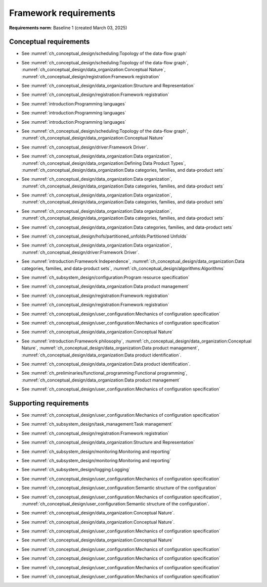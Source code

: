 **********************
Framework requirements
**********************

**Requirements norm**: Baseline 1 (created March 03, 2025)

=======================
Conceptual requirements
=======================


.. req:: Algorithm Decomposability
    :collapse:
    :id: DUNE 1
    :jama: 1 https://fnal-prod.jamacloud.com/perspective.req?projectId=63&docId=14536
    :notes: This is ID #01 from the original DUNE document.
    :status: Approved
    :tags: General, Original

    The framework shall allow the execution of multiple algorithms.

- See :numref:`ch_conceptual_design/scheduling:Topology of the data-flow graph`

.. req:: Algorithm Communication Via Data Products
    :collapse:
    :id: DUNE 111
    :jama: 111 https://fnal-prod.jamacloud.com/perspective.req?projectId=63&docId=14847
    :status: Approved
    :tags: General, Reproducibility, Provenance

    The framework shall mediate communication between algorithms via data products.

- See :numref:`ch_conceptual_design/scheduling:Topology of the data-flow graph`, :numref:`ch_conceptual_design/data_organization:Conceptual Nature`, :numref:`ch_conceptual_design/registration:Framework registration`

.. req:: Data Product Representation
    :collapse:
    :id: DUNE 2
    :jama: 2 https://fnal-prod.jamacloud.com/perspective.req?projectId=63&docId=14539
    :notes: This is ID #02 from the original DUNE document.
    :status: Approved
    :tags: Original, General, Accelerators

    The framework shall separate the persistent representation of data products from their in-memory representations as seen by algorithms.

- See :numref:`ch_conceptual_design/data_organization:Structure and Representation`

.. req:: Full utilization of DUNE computing resources
    :collapse:
    :id: DUNE 8
    :jama: 8 https://fnal-prod.jamacloud.com/perspective.req?projectId=63&docId=14548
    :notes: This is ID #05 from the original DUNE document.
    :status: Approved
    :tags: General, Original, Reproducibility

    The framework shall run on widely-used scientific computing systems in order to fully utilize DUNE computing resources.

.. req:: Algorithm hardware requirements
    :collapse:
    :id: DUNE 9
    :jama: 9 https://fnal-prod.jamacloud.com/perspective.req?projectId=63&docId=14549
    :notes: This is ID #06 from the original DUNE document.
    :status: Approved
    :tags: General, Original, Reproducibility

    The framework shall provide an API that allows users to express hardware requirements of the algorithms.

- See :numref:`ch_conceptual_design/registration:Framework registration`

.. req:: Algorithms can use a GPU
    :collapse:
    :id: DUNE 11
    :jama: 11 https://fnal-prod.jamacloud.com/perspective.req?projectId=63&docId=14551
    :status: Approved
    :tags: General, Accelerators, Reproducibility

    The framework shall support running algorithms that require a GPU.

.. req:: Support for multiple programming languages
    :collapse:
    :id: DUNE 14
    :jama: 14 https://fnal-prod.jamacloud.com/perspective.req?projectId=63&docId=14554
    :notes: This is ID #07 from the original DUNE document.
            If DUNE decides that additional languages should be supported in the future, a specific requirement can be added for that language as a sub-requirement.
    :status: Approved
    :tags: Original, General

    The framework shall support the invocation of algorithms written in multiple programming languages.

- See :numref:`introduction:Programming languages`

.. req:: Support C++ algorithms
    :collapse:
    :id: DUNE 81
    :jama: 81 https://fnal-prod.jamacloud.com/perspective.req?projectId=63&docId=14663
    :status: Approved
    :tags: General

    The framework shall support the invocation of algorithms written in C++.

- See :numref:`introduction:Programming languages`

.. req:: Support Python algorithms
    :collapse:
    :id: DUNE 82
    :jama: 82 https://fnal-prod.jamacloud.com/perspective.req?projectId=63&docId=14664
    :status: Approved
    :tags: General

    The framework shall support the invocation of algorithms written in Python.

- See :numref:`introduction:Programming languages`

.. req:: Persist user-defined metadata
    :collapse:
    :id: DUNE 17
    :jama: 17 https://fnal-prod.jamacloud.com/perspective.req?projectId=63&docId=14557
    :notes: This is ID #08 from the original DUNE document.
    :status: Approved
    :tags: General, Original

    The framework shall provide user-accessible persistence of user-defined metadata.

.. req:: Framework shall read its own output files
    :collapse:
    :id: DUNE 19
    :jama: 19 https://fnal-prod.jamacloud.com/perspective.req?projectId=63&docId=14560
    :notes: This is ID #10 from the original DUNE document.
    :status: Approved
    :tags: Physics Analysis, Original

    The framework shall provide the ability to read a framework-produced file as input to a subsequent framework job so that the physics data are equivalent to the physics data obtained from a single execution of the combined job.

.. req:: Presenting data to subsequent algorithms
    :collapse:
    :id: DUNE 20
    :jama: 20 https://fnal-prod.jamacloud.com/perspective.req?projectId=63&docId=14562
    :status: Approved
    :tags: Physics Analysis

    The framework shall present data produced by an already executed algorithm to each subsequent, requesting algorithm.

- See :numref:`ch_conceptual_design/scheduling:Topology of the data-flow graph`, :numref:`ch_conceptual_design/data_organization:Conceptual Nature`

.. req:: Mix input streams
    :collapse:
    :id: DUNE 21
    :jama: 21 https://fnal-prod.jamacloud.com/perspective.req?projectId=63&docId=14563
    :notes: This is ID #11 from the original DUNE document.
    :status: Approved
    :tags: Physics Analysis, Original

    The framework shall support the creation of data sets composed of data products derived from data originating from disparate input sources.

- See :numref:`ch_conceptual_design/driver:Framework Driver`.

.. req:: Flexible data units
    :collapse:
    :id: DUNE 22
    :jama: 22 https://fnal-prod.jamacloud.com/perspective.req?projectId=63&docId=14580
    :notes: This is ID #12 from the original DUNE document.
    :status: Approved
    :tags: Original, Flexible Processing Unit (FPU)

    The framework shall support flexibly defined, context-aware processing units to address the varying granularity necessary for processing different kinds of data.

.. req:: Definition of data products
    :collapse:
    :id: DUNE 85
    :jama: 85 https://fnal-prod.jamacloud.com/perspective.req?projectId=63&docId=14693
    :status: Approved
    :tags: Flexible Processing Unit (FPU)

    The framework shall provide the ability for user-level code to define data products.

- See :numref:`ch_conceptual_design/data_organization:Data organization`, :numref:`ch_conceptual_design/data_organization:Defining Data Product Types`, :numref:`ch_conceptual_design/data_organization:Data categories, families, and data-product sets`

.. req:: Creation of data sets
    :collapse:
    :id: DUNE 86
    :jama: 86 https://fnal-prod.jamacloud.com/perspective.req?projectId=63&docId=14696
    :status: Approved
    :tags: Flexible Processing Unit (FPU)

    The framework shall provide the ability for user-level code to create new data sets.

- See :numref:`ch_conceptual_design/data_organization:Data organization`, :numref:`ch_conceptual_design/data_organization:Data categories, families, and data-product sets`

.. req:: Definition of data families
    :collapse:
    :id: DUNE 87
    :jama: 87 https://fnal-prod.jamacloud.com/perspective.req?projectId=63&docId=14697
    :status: Approved
    :tags: Flexible Processing Unit (FPU)

    The framework shall provide the ability for user-level code to define data families.

- See :numref:`ch_conceptual_design/data_organization:Data organization`, :numref:`ch_conceptual_design/data_organization:Data categories, families, and data-product sets`

.. req:: Definition of data family hierarchies
    :collapse:
    :id: DUNE 88
    :jama: 88 https://fnal-prod.jamacloud.com/perspective.req?projectId=63&docId=14698
    :status: Approved
    :tags: Flexible Processing Unit (FPU)

    The framework shall provide the ability for user-level code to define hierarchies of data families.

- See :numref:`ch_conceptual_design/data_organization:Data organization`, :numref:`ch_conceptual_design/data_organization:Data categories, families, and data-product sets`

.. req:: Process collections of unconstrained size
    :collapse:
    :id: DUNE 25
    :jama: 25 https://fnal-prod.jamacloud.com/perspective.req?projectId=63&docId=14584
    :notes: This originates from ID #16 from the original DUNE document.
    :status: Approved
    :tags: Original, Flexible Processing Unit (FPU)

    The framework shall support processing of collections that are too large to fit into memory at one time.

- See :numref:`ch_conceptual_design/data_organization:Data categories, families, and data-product sets`

.. req:: Unfolding data products
    :collapse:
    :id: DUNE 33
    :jama: 33 https://fnal-prod.jamacloud.com/perspective.req?projectId=63&docId=14593
    :notes: This is ID #58 from the original DUNE document.
    :status: Approved
    :tags: Memory management, Original, Flexible Processing Unit (FPU)

    The framework shall allow the unfolding of data products into a sequence of finer-grained data products.

- See :numref:`ch_conceptual_design/hofs/partitioned_unfolds:Partitioned Unfolds`

.. req:: Access to external data sources
    :collapse:
    :id: DUNE 35
    :jama: 35 https://fnal-prod.jamacloud.com/perspective.req?projectId=63&docId=14595
    :notes: This is ID #47 from the original DUNE document.
            By "external data sources," we mean "data sources **other than** framework-readable data files containing detector readout or simulated physics data."
    :status: Approved
    :tags: Original, Services

    The framework shall support access to external data sources.

.. req:: Calibration database algorithms
    :collapse:
    :id: DUNE 40
    :status: Approved
    :jama: 40 https://fnal-prod.jamacloud.com/perspective.req?projectId=63&docId=14600
    :notes: This is ID #68 as proposed to DUNE.
    :tags: Services

    The framework shall support algorithms that provide data from calibration databases.

- See :numref:`ch_conceptual_design/data_organization:Data organization`, :numref:`ch_conceptual_design/driver:Framework Driver`.

.. req:: Algorithms independent of framework interface
    :collapse:
    :id: DUNE 43
    :status: Approved
    :jama: 43 https://fnal-prod.jamacloud.com/perspective.req?projectId=63&docId=14608
    :notes: This is ID #48 from the original DUNE document.
    :tags: Services, Original

    The framework shall support the registration of algorithms that are independent of framework interface.

- See :numref:`introduction:Framework Independence`, :numref:`ch_conceptual_design/data_organization:Data categories, families, and data-product sets`, :numref:`ch_conceptual_design/algorithms:Algorithms`

.. req:: Safely executing thread-safe and non-thread-safe algorithms
    :collapse:
    :id: DUNE 45
    :status: Approved
    :jama: 45 https://fnal-prod.jamacloud.com/perspective.req?projectId=63&docId=14611
    :notes: This is ID #26 from the original DUNE document.
    :tags: Original, Concurrency and multithreading

    The framework shall safely execute user algorithms declared to be non-thread-safe along with those declared to be thread-safe.

.. req:: Resource specification for the program
    :collapse:
    :id: DUNE 47
    :status: Approved
    :jama: 47 https://fnal-prod.jamacloud.com/perspective.req?projectId=63&docId=14613
    :notes: This is ID #28 from the original DUNE document.
    :tags: Original, Concurrency and multithreading, Resource management

    The framework shall enable the specification of resources required by the program.

- See :numref:`ch_subsystem_design/configuration:Program resource specification`

.. req:: Specification of user-defined resources
    :collapse:
    :id: DUNE 149
    :status: Approved
    :jama: 149 https://fnal-prod.jamacloud.com/perspective.req?projectId=63&docId=15871
    :tags: Resource management

    The framework shall enable the specification of user-defined resources required by the program.

.. req:: Resource specification for algorithms
    :collapse:
    :id: DUNE 52
    :status: Approved
    :jama: 52 https://fnal-prod.jamacloud.com/perspective.req?projectId=63&docId=14620
    :notes: This is ID #33 from the original DUNE document.
    :tags: Original, Concurrency and multithreading, Resource management

    The framework shall enable the specification of resources required by each algorithm.

.. req:: Serial access to a thread-unsafe resource
    :collapse:
    :id: DUNE 145
    :status: Approved
    :jama: 145 https://fnal-prod.jamacloud.com/perspective.req?projectId=63&docId=15856
    :tags: Concurrency and multithreading, Original, Resource management

    The framework shall permit algorithm authors to specify that the algorithm requires serial access to a thread-unsafe resource.

.. req:: Specification of algorithm's user-defined resources
    :collapse:
    :id: DUNE 155
    :status: Approved
    :jama: 155 https://fnal-prod.jamacloud.com/perspective.req?projectId=63&docId=15891
    :tags: Resource management

    The framework shall enable the specification of user-defined resources required by the algorithm.

.. req:: Resource-based algorithm concurrency
    :collapse:
    :id: DUNE 50
    :status: Approved
    :jama: 50 https://fnal-prod.jamacloud.com/perspective.req?projectId=63&docId=14618
    :notes: This is ID #31 from the original DUNE document.
    :tags: Original, Concurrency and multithreading, Resource management

    The framework shall dynamically schedule algorithms to execute efficiently according to the availability of each algorithm's required resources.

.. req:: Optimize memory management for data products
    :collapse:
    :id: DUNE 142
    :status: Approved
    :jama: 142 https://fnal-prod.jamacloud.com/perspective.req?projectId=63&docId=15847
    :notes: Optimization means making the data products available for the shortest period of time possible for all algorithms that require them.
            The framework, however, may need to run in series multiple algorithms requiring those data products if those algorithms would run out of resources if run concurrently.
    :tags: Resource management

    The framework shall optimize the memory management of data products.

- See :numref:`ch_conceptual_design/data_organization:Data product management`

.. req:: Composable workflows using GPU algorithms and CPU algorithms
    :collapse:
    :id: DUNE 54
    :status: Approved
    :jama: 54 https://fnal-prod.jamacloud.com/perspective.req?projectId=63&docId=14622
    :notes: This is ID #36 from the original DUNE document.
    :tags: Original, Concurrency and multithreading, Resource management

    The framework shall support composable workflows that use GPU algorithms along with CPU algorithms.

.. req:: Specification of data products required by an algorithm
    :collapse:
    :id: DUNE 65
    :status: Approved
    :jama: 65 https://fnal-prod.jamacloud.com/perspective.req?projectId=63&docId=14634
    :notes: This is ID #63 as proposed to DUNE.
    :tags: Registration

    The framework shall support the specification of data products required as input by an algorithm.

- See :numref:`ch_conceptual_design/registration:Framework registration`

.. req:: Specification of data products created by an algorithm
    :collapse:
    :id: DUNE 156
    :status: Approved
    :jama: 156 https://fnal-prod.jamacloud.com/perspective.req?projectId=63&docId=15897
    :tags: Registration

    The framework shall support the specification of data products created as output by an algorithm.

- See :numref:`ch_conceptual_design/registration:Framework registration`

.. req:: One configuration per framework execution
    :collapse:
    :id: DUNE 69
    :status: Approved
    :jama: 69 https://fnal-prod.jamacloud.com/perspective.req?projectId=63&docId=14638
    :notes: This is ID #44 from the original DUNE document.
    :tags: Original, Configuration

    The framework shall accept exactly one configuration per program execution.

- See :numref:`ch_conceptual_design/user_configuration:Mechanics of configuration specification`

.. req:: Framework configuration language
    :collapse:
    :id: DUNE 72
    :status: Approved
    :jama: 72 https://fnal-prod.jamacloud.com/perspective.req?projectId=63&docId=14641
    :notes: This is ID #60 as proposed to DUNE.
    :tags: Configuration

    The framework shall provide the ability to configure the execution of a framework program at runtime using a human-readable language.

- See :numref:`ch_conceptual_design/user_configuration:Mechanics of configuration specification`

.. req:: I/O plugins
    :collapse:
    :id: DUNE 73
    :status: Approved
    :jama: 73 https://fnal-prod.jamacloud.com/perspective.req?projectId=63&docId=14642
    :notes: This is ID #50 from the original DUNE document.
            Data includes physics data and metadata (both user-provided and framework metadata).
            The goal is to enable non-framework developers to implement an IO backend without needing to modify the framework itself.
    :tags: Data I/O layer, Original

    The framework shall provide a public API that enables the implementation of a concrete IO backend for a specific persistent storage format.

.. req:: Data I/O backward compatibility
    :collapse:
    :id: DUNE 76
    :status: Approved
    :jama: 76 https://fnal-prod.jamacloud.com/perspective.req?projectId=63&docId=14645
    :notes: This is ID #54 from the original DUNE document.
            Backward compatibility means that new code is able to read data produced by older versions of the framework.
    :tags: Original, Data I/O layer, Backwards compatibility

    The framework IO subsystem shall support backward compatibility across versions, subject to policy decisions on deprecation provided by DUNE.

.. req:: Algorithm invocation with data products from multiple data sets
    :collapse:
    :id: DUNE 89
    :status: Approved
    :jama: 89 https://fnal-prod.jamacloud.com/perspective.req?projectId=63&docId=14705
    :tags: Flexible Processing Unit (FPU)

    The framework shall allow a single invocation of an algorithm with data products from multiple data sets.

.. req:: Algorithm invocation with data products from adjacent data sets
    :collapse:
    :id: DUNE 91
    :status: Approved
    :jama: 91 https://fnal-prod.jamacloud.com/perspective.req?projectId=63&docId=14713
    :tags: Flexible Processing Unit (FPU)

    The framework shall support the invocation of an algorithm with data products belonging to adjacent data sets.

.. req:: User-defined adjacency
    :collapse:
    :id: DUNE 92
    :status: Approved
    :jama: 92 https://fnal-prod.jamacloud.com/perspective.req?projectId=63&docId=14714
    :tags: Flexible Processing Unit (FPU)

    The framework shall support user code that defines adjacency of data sets within a data family.

.. req:: Algorithm invocation with data products from multiple data families
    :collapse:
    :id: DUNE 113
    :status: Approved
    :jama: 113 https://fnal-prod.jamacloud.com/perspective.req?projectId=63&docId=14937
    :tags: Flexible Processing Unit (FPU)

    The framework shall allow a single invocation of an algorithm with data products from multiple data families.

.. req:: Specification of algorithm output FPUs
    :collapse:
    :id: DUNE 90
    :status: Approved
    :jama: 90 https://fnal-prod.jamacloud.com/perspective.req?projectId=63&docId=14706
    :notes: To implement this requirement, the algorithm should not know where its created data products are going--that is something that will be specified at the plugin level (perhaps by configuration).
    :tags: Flexible Processing Unit (FPU)

    The framework shall support the user specification of which data family to place the data products created by an algorithm.

.. req:: Algorithm-Data Separability
    :collapse:
    :id: DUNE 110
    :status: Approved
    :jama: 110 https://fnal-prod.jamacloud.com/perspective.req?projectId=63&docId=14845
    :tags: General

    The data objects exchanged among algorithms shall be separable from those algorithms.

- See :numref:`ch_conceptual_design/data_organization:Conceptual Nature`

.. req:: Provenance discovery
    :collapse:
    :id: DUNE 121
    :status: Approved
    :jama: 121 https://fnal-prod.jamacloud.com/perspective.req?projectId=63&docId=15293
    :tags: Provenance

    The framework shall enable users to discover the provenance of data products.

- See :numref:`introduction:Framework philosophy`, :numref:`ch_conceptual_design/data_organization:Conceptual Nature`, :numref:`ch_conceptual_design/data_organization:Data product management`, :numref:`ch_conceptual_design/data_organization:Data product identification`.

.. req:: Framework recording of metadata for reproduction of output data
    :collapse:
    :id: DUNE 28
    :status: Approved
    :jama: 28 https://fnal-prod.jamacloud.com/perspective.req?projectId=63&docId=14588
    :notes: This is ID #18 from the original DUNE document.
    :tags: Original, Reproducibility, Provenance

    The framework shall record metadata to output enabling the reproduction of the processing steps used to produce the data recorded in that output.

.. req:: Reproducibility of data products
    :collapse:
    :id: DUNE 122
    :status: Approved
    :jama: 122 https://fnal-prod.jamacloud.com/perspective.req?projectId=63&docId=15294
    :tags: Reproducibility, Provenance

    The framework shall support the reproduction of data products from the provenance stored in the output.

- See :numref:`ch_conceptual_design/data_organization:Data product identification`.

.. req:: Reproducibility with pseudo-random numbers
    :collapse:
    :id: DUNE 36
    :status: Approved
    :jama: 36 https://fnal-prod.jamacloud.com/perspective.req?projectId=63&docId=14596
    :notes: This is ID #22 from the original DUNE document.
    :tags: Original, Reproducibility, Provenance

    The framework shall provide a facility to produce random numbers enabling algorithms to create reproducible data in concurrent contexts.

.. req:: Thread-safe design for algorithms
    :collapse:
    :id: DUNE 130
    :status: Approved
    :jama: 130 https://fnal-prod.jamacloud.com/perspective.req?projectId=63&docId=15742
    :tags: Concurrency and multithreading

    The framework shall facilitate the development of thread-safe algorithms.

- See :numref:`ch_preliminaries/functional_programming:Functional programming`, :numref:`ch_conceptual_design/data_organization:Data product management`

.. req:: Composing configurations of framework components
    :collapse:
    :id: DUNE 133
    :status: Approved
    :jama: 133 https://fnal-prod.jamacloud.com/perspective.req?projectId=63&docId=15775
    :tags: Configuration

    The framework shall support executing programs configured by composing configurations of separate components.

- See :numref:`ch_conceptual_design/user_configuration:Mechanics of configuration specification`

.. req:: Graceful shutdown of framework program
    :collapse:
    :id: DUNE 134
    :status: Approved
    :jama: 134 https://fnal-prod.jamacloud.com/perspective.req?projectId=63&docId=15787
    :notes: A *graceful shutdown* refers to a framework program that completes the processing of all in-flight data, safely closes all open input and output files, cleans up connections to external entities (e.g. databases), etc. before the program ends.
            This ensures that no resources are left in ill-defined states and that all output files are readable and valid.
            An important example of this is when a batch job exceeds a time limit and the grid system sends a signal to shutdown the job, which should end gracefully.
    :tags: Error handling

    The framework shall attempt a graceful shutdown by default.

=======================
Supporting requirements
=======================

.. req:: Shut down upon unmet algorithm hardware requirements
    :collapse:
    :id: DUNE 13
    :status: Approved
    :jama: 13 https://fnal-prod.jamacloud.com/perspective.req?projectId=63&docId=14553
    :tags: General

    The framework shall shut down if the platform fails to meet each specified hardware requirement.

.. req:: Emit diagnostic upon unmet algorithm hardware requirements
    :collapse:
    :id: DUNE 112
    :status: Approved
    :jama: 112 https://fnal-prod.jamacloud.com/perspective.req?projectId=63&docId=14885
    :tags: General

    The framework shall emit a diagnostic message for each hardware requirement the platform fails to meet.

.. req:: Provide instructions for writing algorithms in supported languages
    :collapse:
    :id: DUNE 16
    :status: Approved
    :jama: 16 https://fnal-prod.jamacloud.com/perspective.req?projectId=63&docId=14556
    :tags: Documentation

    The framework documentation shall provide instructions for writing framework-executable algorithms in supported languages.

.. req:: Data product I/O independence
    :collapse:
    :id: DUNE 24
    :status: Approved
    :jama: 24 https://fnal-prod.jamacloud.com/perspective.req?projectId=63&docId=14583
    :notes: This is ID #14 from the original DUNE document.
    :tags: Original, Data I/O layer

    The framework shall support reading from disk only the data products required by a given algorithm.

.. req:: Read collections of unconstrained size
    :collapse:
    :id: DUNE 32
    :status: Approved
    :jama: 32 https://fnal-prod.jamacloud.com/perspective.req?projectId=63&docId=14592
    :notes: This is ID #57 from the original DUNE document.
            Very large data collections could be 10s of GBs in size, and the memory budget may be a maximum of a few GBs.
    :tags: Original, Memory management

    The framework shall support the reading of collections too large to hold in memory.

.. req:: Write collections of unconstrained size
    :collapse:
    :id: DUNE 120
    :status: Approved
    :jama: 120 https://fnal-prod.jamacloud.com/perspective.req?projectId=63&docId=15288
    :tags: Original, Memory management

    The framework shall support the writing of collections too large to hold in memory.

.. req:: Configuration comparison
    :collapse:
    :id: DUNE 98
    :status: Approved
    :jama: 98 https://fnal-prod.jamacloud.com/perspective.req?projectId=63&docId=14724
    :tags: Configuration

    The framework shall provide the ability to compare two configurations.

- See :numref:`ch_conceptual_design/user_configuration:Mechanics of configuration specification`

.. req:: Record execution environment
    :collapse:
    :id: DUNE 30
    :status: Approved
    :jama: 30 https://fnal-prod.jamacloud.com/perspective.req?projectId=63&docId=14590
    :notes: This is ID #20 from the original DUNE document.
    :tags: Original, Reproducibility, Provenance

    The framework shall record the job's execution environment.

.. req:: User-selectable list of recordable execution environment components
    :collapse:
    :id: DUNE 100
    :status: Approved
    :jama: 100 https://fnal-prod.jamacloud.com/perspective.req?projectId=63&docId=14730
    :tags: Reproducibility, Provenance

    The framework shall provide the list of recordable components of the execution environment.

.. req:: Save user-selected execution environment components
    :collapse:
    :id: DUNE 101
    :status: Approved
    :jama: 101 https://fnal-prod.jamacloud.com/perspective.req?projectId=63&docId=14731
    :tags: Reproducibility, Provenance

    The framework shall save each execution-environment description selected by the user from the framework-provided-list.

.. req:: Record user-selected items from the shell environment
    :collapse:
    :id: DUNE 123
    :status: Approved
    :jama: 123 https://fnal-prod.jamacloud.com/perspective.req?projectId=63&docId=15480
    :tags: Provenance

    The framework shall record user-selected items from the shell environment.

.. req:: User-provided execution environment information
    :collapse:
    :id: DUNE 124
    :status: Approved
    :jama: 124 https://fnal-prod.jamacloud.com/perspective.req?projectId=63&docId=15482
    :tags: Provenance

    The framework shall record labelled execution environment information provided by the user.

.. req:: Maximum memory usage
    :collapse:
    :id: DUNE 31
    :status: Approved
    :jama: 31 https://fnal-prod.jamacloud.com/perspective.req?projectId=63&docId=14591
    :notes: This is ID #59 from the original DUNE document.
            The maximum memory available is a static quantity that can apply to (a) a job using an entire node with all of its available RSS, and (b) a job using a specific grid slot with a limit on the RSS.
            It is assumed that the operating system and C++/Python runtimes are not already enforcing this limit.
    :tags: Original, Memory management, Resource management

    The framework shall gracefully shut down if the program attempts to exceed a configured memory limit.

.. req:: Diagnostic message when exceeding memory limit
    :collapse:
    :id: DUNE 137
    :status: Approved
    :jama: 137 https://fnal-prod.jamacloud.com/perspective.req?projectId=63&docId=15802
    :tags: Memory management, Error handling

    The framework shall emit a diagnostic message if the program attempts to exceed the configured maximum memory.

.. req:: Algorithm code versioning and build information
    :collapse:
    :id: DUNE 39
    :status: Approved
    :jama: 39 https://fnal-prod.jamacloud.com/perspective.req?projectId=63&docId=14599
    :notes: This is ID #25 from the original DUNE document.
    :tags: Original, Reproducibility, Provenance

    The framework shall have an option to record build information, including the source code version, associated with each algorithm.

.. req:: Intra-algorithm concurrency and multi-threading
    :collapse:
    :id: DUNE 46
    :status: Approved
    :jama: 46 https://fnal-prod.jamacloud.com/perspective.req?projectId=63&docId=14612
    :notes: This is ID #27 from the original DUNE document.
            It is the responsibility of the algorithm author to ensure that any parallelism libraries used can work compatibly with those used by the framework itself.
    :tags: Original, Concurrency and multithreading

    The framework shall allow algorithms to use the same parallelism mechanisms the framework uses to schedule the execution of algorithms.

- See :numref:`ch_subsystem_design/task_management:Task management`

.. req:: Specification of maximum number of CPU threads
    :collapse:
    :id: DUNE 146
    :status: Approved
    :jama: 146 https://fnal-prod.jamacloud.com/perspective.req?projectId=63&docId=15865
    :tags: Resource management

    The framework shall enable the specification of the maximum number of CPU threads permitted by the program.

.. req:: Specification of maximum allowed CPU memory
    :collapse:
    :id: DUNE 147
    :status: Approved
    :jama: 147 https://fnal-prod.jamacloud.com/perspective.req?projectId=63&docId=15866
    :tags: Resource management, Memory management

    The framework shall enable the specification of the maximum CPU memory allowed by the program.

.. req:: Specification of GPU resources
    :collapse:
    :id: DUNE 148
    :status: Approved
    :jama: 148 https://fnal-prod.jamacloud.com/perspective.req?projectId=63&docId=15869
    :tags: Resource management

    The framework shall enable the specification of GPU resources required by the program.

.. req:: Specification of algorithm's maximum number of CPU threads
    :collapse:
    :id: DUNE 152
    :status: Approved
    :jama: 152 https://fnal-prod.jamacloud.com/perspective.req?projectId=63&docId=15883
    :tags: Resource management

    The framework shall enable the specification of the maximum number of CPU threads permitted by the algorithm.

- See :numref:`ch_conceptual_design/registration:Framework registration`

.. req:: Specification of algorithm's CPU memory usage
    :collapse:
    :id: DUNE 154
    :status: Approved
    :jama: 154 https://fnal-prod.jamacloud.com/perspective.req?projectId=63&docId=15889
    :tags: Resource management, Memory management

    The framework shall enable the specification of an algorithm's expected CPU memory usage.

- See :numref:`ch_conceptual_design/data_organization:Structure and Representation`

.. req:: Specification of algorithm's GPU resources
    :collapse:
    :id: DUNE 153
    :status: Approved
    :jama: 153 https://fnal-prod.jamacloud.com/perspective.req?projectId=63&docId=15886
    :tags: Resource management

    The framework shall enable the specification of GPU resources required by the algorithm.

.. req:: Remote GPU algorithm support
    :collapse:
    :id: DUNE 42
    :status: Approved
    :jama: 42 https://fnal-prod.jamacloud.com/perspective.req?projectId=63&docId=14607
    :notes: This is ID #70 as proposed to DUNE.
    :tags: Services

    The framework shall support algorithms that perform calculations using a remote GPU.

.. req:: Local GPU algorithm support
    :collapse:
    :id: DUNE 41
    :status: Approved
    :jama: 41 https://fnal-prod.jamacloud.com/perspective.req?projectId=63&docId=14602
    :notes: This is ID #69 as proposed to DUNE.
    :tags: Services

    The framework shall support algorithms that perform calculations using a local GPU.

.. req:: Logging resource usage per algorithm invocation
    :collapse:
    :id: DUNE 48
    :status: Approved
    :jama: 48 https://fnal-prod.jamacloud.com/perspective.req?projectId=63&docId=14614
    :notes: This is ID #29 from the original DUNE document.
    :tags: Original, Concurrency and multithreading, Resource management

    The framework shall support logging the usage of a specified resource for each algorithm using the resource.

.. req:: Elapsed time information
    :collapse:
    :id: DUNE 60
    :status: Approved
    :jama: 60 https://fnal-prod.jamacloud.com/perspective.req?projectId=63&docId=14629
    :notes: This is ID #66 as proposed to DUNE.
            This option is intended to capture wall-clock time and not CPU time.
            If more granular reporting of CPU vs. IO time is required, dedicated profiling tools like VTune or Linaro Forge should be used.
    :tags: General, Resource management

    The framework shall have an option to provide elapsed time information for each algorithm executed in a framework program.

- See :numref:`ch_subsystem_design/monitoring:Monitoring and reporting`

.. req:: Efficient execution of algorithms requiring access to a network resource
    :collapse:
    :id: DUNE 144
    :status: Approved
    :jama: 144 https://fnal-prod.jamacloud.com/perspective.req?projectId=63&docId=15854
    :notes: An example of efficient execution is an algorithm requiring network resource does not occupy a core that can do other work while the algorithm "waits" for the resource to respond.
    :tags: Concurrency and multithreading, Original, Resource management

    The framework shall efficiently execute a graph of algorithms where at least one algorithm requires access to a network resource.

.. req:: Optimize availability of external resources
    :collapse:
    :id: DUNE 143
    :status: Approved
    :jama: 143 https://fnal-prod.jamacloud.com/perspective.req?projectId=63&docId=15848
    :notes: Examples of external resources include local GPUs, remote inference servers, and databases.
            This requirement also serves as a replacement for a former requirement: "The framework MUST be able to broker/cache service replies that might be common to multiple instances of algorithms (reduce load on external service/disk/memory/network/...). E.g. a request for a calibration constant that is common among all FPUs in a run.
            Not every instance of an algorithm should trigger an actual request to the central database providing these."
    :tags: Resource management

    The framework shall optimize the availability of external resources.

.. req:: Efficient execution of algorithms with specific CPU memory requirements
    :collapse:
    :id: DUNE 150
    :status: Approved
    :jama: 150 https://fnal-prod.jamacloud.com/perspective.req?projectId=63&docId=15874
    :tags: Resource management, Memory management

    The framework shall efficiently execute a graph of algorithms where at least one algorithm specifies a required amount of CPU memory.

.. req:: Efficient execution of algorithms with specific GPU memory requirements
    :collapse:
    :id: DUNE 151
    :status: Approved
    :jama: 151 https://fnal-prod.jamacloud.com/perspective.req?projectId=63&docId=15875
    :tags: Resource management, Memory management

    The framework shall efficiently execute a graph of algorithms where at least one algorithm specifies a required amount of GPU memory.

.. req:: Emit message describing data flow of program
    :collapse:
    :id: DUNE 68
    :status: Approved
    :jama: 68 https://fnal-prod.jamacloud.com/perspective.req?projectId=63&docId=14637
    :notes: This is ID #64 as proposed to DUNE.
    :tags: Concurrency and multithreading

    The framework shall have an option to emit a description of the data flow of a configured program without executing the workflow.

.. req:: Emit message stating algorithm resource requirements
    :collapse:
    :id: DUNE 56
    :status: Approved
    :jama: 56 https://fnal-prod.jamacloud.com/perspective.req?projectId=63&docId=14625
    :notes: This is ID #38 from the original DUNE document.
    :tags: Original, Concurrency and multithreading, Resource management

    The framework shall have an option to emit a message stating the resources required by each algorithm of a configured program without executing the workflow.

.. req:: Monitoring global memory use
    :collapse:
    :id: DUNE 59
    :status: Approved
    :jama: 59 https://fnal-prod.jamacloud.com/perspective.req?projectId=63&docId=14628
    :notes: This is ID #67 as proposed to DUNE.
    :tags: General, Memory management, Resource management

    The framework shall be able to report the global memory use of the framework program at user-specified points in time.

- See :numref:`ch_subsystem_design/monitoring:Monitoring and reporting`

.. req:: Framework-independent message logging
    :collapse:
    :id: DUNE 61
    :status: Approved
    :jama: 61 https://fnal-prod.jamacloud.com/perspective.req?projectId=63&docId=14630
    :notes: This is ID #65 as proposed to DUNE.
    :tags: General

    The framework shall support a logging solution that is usable in an algorithm without that algorithm explicitly relying on the framework.

- See :numref:`ch_subsystem_design/logging:Logging`

.. req:: Configuration validation
    :collapse:
    :id: DUNE 64
    :status: Approved
    :jama: 64 https://fnal-prod.jamacloud.com/perspective.req?projectId=63&docId=14633
    :notes: This is ID #42 from the original DUNE document.
    :tags: Original, Configuration

    The framework shall validate an algorithm's configuration against specifications provided at registration time.

- See :numref:`ch_conceptual_design/user_configuration:Mechanics of configuration specification`

.. req:: Algorithm configuration schema availability
    :collapse:
    :id: DUNE 67
    :status: Approved
    :jama: 67 https://fnal-prod.jamacloud.com/perspective.req?projectId=63&docId=14636
    :notes: This is ID #43 from the original DUNE document.
    :tags: Original, Configuration

    The framework shall have an option to emit an algorithm's configuration schema in human-readable form.

- See :numref:`ch_conceptual_design/user_configuration:Semantic structure of the configuration`

.. req:: Eager validation of algorithm configuration
    :collapse:
    :id: DUNE 70
    :status: Approved
    :jama: 70 https://fnal-prod.jamacloud.com/perspective.req?projectId=63&docId=14639
    :notes: This is ID #45 from the original DUNE document.
            Validation includes any reading, parsing, canonicalizing, and checking against applicable schemata.
    :tags: Original, Configuration

    The framework shall validate the configuration of each algorithm before that algorithm processes data.

- See :numref:`ch_conceptual_design/user_configuration:Mechanics of configuration specification`, :numref:`ch_conceptual_design/user_configuration:Semantic structure of the configuration`.

.. req:: I/O backend for ROOT
    :collapse:
    :id: DUNE 74
    :status: Approved
    :jama: 74 https://fnal-prod.jamacloud.com/perspective.req?projectId=63&docId=14643
    :notes: This is ID #51 from the original DUNE document.
    :tags: Data I/O layer, Original

    The framework ecosystem shall support a ROOT IO backend.

- See :numref:`ch_conceptual_design/data_organization:Conceptual Nature`.

.. req:: I/O backend for HDF5
    :collapse:
    :id: DUNE 141
    :status: Approved
    :jama: 141 https://fnal-prod.jamacloud.com/perspective.req?projectId=63&docId=15838
    :tags: Data I/O layer, Original

    The framework ecosystem shall support an HDF5 IO backend.

- See :numref:`ch_conceptual_design/data_organization:Conceptual Nature`.

.. req:: Data product backward compatibility
    :collapse:
    :id: DUNE 106
    :status: Approved
    :jama: 106 https://fnal-prod.jamacloud.com/perspective.req?projectId=63&docId=14796
    :tags: Data I/O layer, Backwards compatibility

    The framework's IO subsystem shall support backward compatibility of data products.

.. req:: Metadata backward compatibility
    :collapse:
    :id: DUNE 107
    :status: Approved
    :jama: 107 https://fnal-prod.jamacloud.com/perspective.req?projectId=63&docId=14797
    :notes: Metadata here can include user-visible (including user-provided) metadata, and framework metadata, which may not be user-visible but is necessary for framework operation.
    :tags: Data I/O layer, Backwards compatibility

    The framework's IO subsystem shall support backward compatibility of metadata.

.. req:: Configurable data compression
    :collapse:
    :id: DUNE 77
    :status: Approved
    :jama: 77 https://fnal-prod.jamacloud.com/perspective.req?projectId=63&docId=14646
    :notes: This is ID #55 from the original DUNE document.
    :tags: Original, Data I/O layer

    The framework IO subsystem shall allow user-configuration of compression settings for each concrete IO implementation.

.. req:: User-configurable output file rollover
    :collapse:
    :id: DUNE 78
    :status: Approved
    :jama: 78 https://fnal-prod.jamacloud.com/perspective.req?projectId=63&docId=14647
    :notes: This is ID #56 from the original DUNE document.
    :tags: Original, Data I/O layer

    The framework shall support user-configurable rollover of output files.

.. req:: Output file rollover due to number of data sets in data family
    :collapse:
    :id: DUNE 109
    :status: Approved
    :jama: 109 https://fnal-prod.jamacloud.com/perspective.req?projectId=63&docId=14806
    :notes: Some examples include limiting the output file to contain data for: (a) 1 subrun ("subrun" is the user-specified family) (b) 100 spills ("spill" is the user-specified family) (c) 10 blobs ("blob" is the user-specified family)
    :tags: Data I/O layer

    The framework shall have an option to rollover output files according to a configurable limit on the number of data sets in a user-specified data family.

.. req:: Output file rollover due to file size
    :collapse:
    :id: DUNE 138
    :status: Approved
    :jama: 138 https://fnal-prod.jamacloud.com/perspective.req?projectId=63&docId=15826
    :tags: Data I/O layer

    The framework shall have an option to rollover output files according to a configurable limit on output-file size.

.. req:: Output file rollover due to user-defined quantities
    :collapse:
    :id: DUNE 139
    :status: Approved
    :jama: 139 https://fnal-prod.jamacloud.com/perspective.req?projectId=63&docId=15830
    :notes: An example of an aggregated value of a user-derived quantity is the number of protons on target (POTs).
    :tags: Data I/O layer

    The framework shall have an option to rollover output files according to a configurable limit on the aggregated value of a user-derived quantity.

.. req:: Output file rollover due to file lifetime
    :collapse:
    :id: DUNE 140
    :status: Approved
    :jama: 140 https://fnal-prod.jamacloud.com/perspective.req?projectId=63&docId=15832
    :tags: Data I/O layer

    The framework shall have an option to rollover output files according to a configurable limit on the time the file has been open.

.. req:: ProtoDUNE single-phase raw data
    :collapse:
    :id: DUNE 116
    :status: Deferred
    :jama: 116 https://fnal-prod.jamacloud.com/perspective.req?projectId=63&docId=15239
    :notes: ProtoDUNE single-phase was used in run 1.
            For this requirement, the framework *ecosystem* is responsible for processing run 1 data (e.g. the framework might not read the run 1 data directly, but a translation program might first prepare the run 1 data for reading within the framework).
    :tags: Backwards compatibility, Data I/O layer

    The framework ecosystem shall support processing ProtoDUNE single-phase raw data.

.. req:: ProtoDUNE dual-phase raw data
    :collapse:
    :id: DUNE 117
    :status: Deferred
    :jama: 117 https://fnal-prod.jamacloud.com/perspective.req?projectId=63&docId=15240
    :notes: ProtoDUNE dual-phase was used in run 1.
            For this requirement, the framework *ecosystem* is responsible for processing run 1 data (e.g. the framework might not read the run 1 data directly, but a translation program might first prepare the run 1 data for reading within the framework).
    :tags: Backwards compatibility, Data I/O layer

    The framework ecosystem shall support processing ProtoDUNE dual-phase raw data.

.. req:: ProtoDUNE II horizontal-drift raw data
    :collapse:
    :id: DUNE 118
    :status: Approved
    :jama: 118 https://fnal-prod.jamacloud.com/perspective.req?projectId=63&docId=15242
    :tags: Backwards compatibility, Data I/O layer

    The framework ecosystem shall support processing ProtoDUNE II horizontal-drift raw data.

.. req:: ProtoDUNE II vertical-drift raw data
    :collapse:
    :id: DUNE 119
    :status: Approved
    :jama: 119 https://fnal-prod.jamacloud.com/perspective.req?projectId=63&docId=15244
    :tags: Backwards compatibility, Data I/O layer

    The framework ecosystem shall support processing ProtoDUNE II vertical-drift raw data.

.. req:: Framework configuration persistency
    :collapse:
    :id: DUNE 27
    :status: Approved
    :jama: 27 https://fnal-prod.jamacloud.com/perspective.req?projectId=63&docId=14587
    :notes: This is ID #17 from the original DUNE document.
            This requirement is in support of documenting and reproducing previous results.
    :tags: Original, Configuration, Reproducibility, Provenance

    The framework shall provide an option to persist the configuration of each framework execution to the output of that execution.

- See :numref:`ch_conceptual_design/user_configuration:Mechanics of configuration specification`

.. req:: Independence from unique hardware characteristics
    :collapse:
    :id: DUNE 63
    :status: Approved
    :jama: 63 https://fnal-prod.jamacloud.com/perspective.req?projectId=63&docId=14632
    :notes: This is ID #62 as proposed to DUNE.
    :tags: Reproducibility, Provenance

    The framework shall operate independently of unique characteristics of existing hardware.

- See :numref:`ch_conceptual_design/data_organization:Conceptual Nature`

.. req:: Command line interface (CLI)
    :collapse:
    :id: DUNE 125
    :status: Approved
    :jama: 125 https://fnal-prod.jamacloud.com/perspective.req?projectId=63&docId=15710
    :tags: Configuration

    The framework shall provide a command-line interface that allows the setting of configuration parameters.

- See :numref:`ch_conceptual_design/user_configuration:Mechanics of configuration specification`

.. req:: Support local configuration changes
    :collapse:
    :id: DUNE 126
    :status: Approved
    :jama: 126 https://fnal-prod.jamacloud.com/perspective.req?projectId=63&docId=15715
    :tags: Configuration

    The framework shall support the use of local configuration changes with respect to a separate complete configuration to modify the execution of a program.

- See :numref:`ch_conceptual_design/user_configuration:Mechanics of configuration specification`

.. req:: Configuration tracing
    :collapse:
    :id: DUNE 127
    :status: Approved
    :jama: 127 https://fnal-prod.jamacloud.com/perspective.req?projectId=63&docId=15718
    :tags: Configuration

    The framework configuration system shall have an option to provide diagnostic information for an evaluated configuration, including origins of final parameter values.

- See :numref:`ch_conceptual_design/user_configuration:Mechanics of configuration specification`

.. req:: Configuration language single point of maintenance
    :collapse:
    :id: DUNE 128
    :status: Approved
    :jama: 128 https://fnal-prod.jamacloud.com/perspective.req?projectId=63&docId=15723
    :notes: This must be met by each configuration language.
    :tags: Configuration

    The language used for configuring a framework program shall include features for maintaining hierarchical configurations from a single point of maintenance.

- See :numref:`ch_conceptual_design/user_configuration:Mechanics of configuration specification`

.. req:: Enable identification of data sets containing chunked data products
    :collapse:
    :id: DUNE 129
    :status: Approved
    :jama: 129 https://fnal-prod.jamacloud.com/perspective.req?projectId=63&docId=15737
    :tags: Provenance, Chunkification

    The framework shall record metadata identifying data sets where the framework took special measures to process data collections of unconstrained size.

.. req:: Framework build flags
    :collapse:
    :id: DUNE 131
    :status: Approved
    :jama: 131 https://fnal-prod.jamacloud.com/perspective.req?projectId=63&docId=15744
    :tags: Debugging

    The framework build system shall support options that enable debugging executed code.

.. req:: Floating-point environment
    :collapse:
    :id: DUNE 132
    :status: Approved
    :jama: 132 https://fnal-prod.jamacloud.com/perspective.req?projectId=63&docId=15746
    :tags: Reproducibility, Error handling, Debugging

    The framework shall allow the per-execution setting of the float-point environment to control the handling of IEEE floating-point exceptions.

.. req:: Graceful shutdown for uncaught exception
    :collapse:
    :id: DUNE 135
    :status: Approved
    :jama: 135 https://fnal-prod.jamacloud.com/perspective.req?projectId=63&docId=15788
    :tags: Error handling

    The framework shall by default attempt a graceful shutdown upon receiving an uncaught exception from user algorithms.

.. req:: Graceful shutdown for received signal
    :collapse:
    :id: DUNE 136
    :status: Approved
    :jama: 136 https://fnal-prod.jamacloud.com/perspective.req?projectId=63&docId=15789
    :tags: Error handling

    The framework shall by default attempt a graceful shutdown when receiving a signal.
